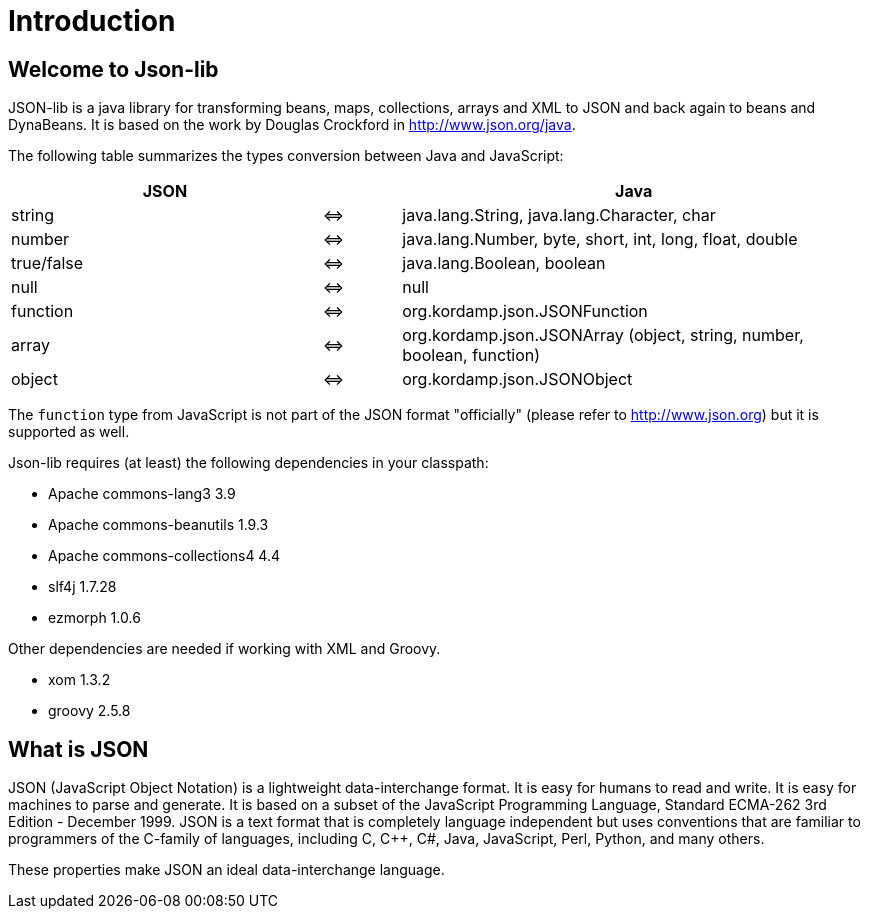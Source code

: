 
[[_introduction]]
= Introduction

== Welcome to Json-lib

JSON-lib is a java library for transforming beans, maps, collections, arrays and XML to JSON
and back again to beans and DynaBeans. It is based on the work by Douglas Crockford in
http://www.json.org/java[http://www.json.org/java, window="_blank"].

The following table summarizes the types conversion between Java and JavaScript:

[cols="40,10,60"]
|===
|JSON | |Java

|string|&#8660;
|java.lang.String, java.lang.Character, char

|number | &#8660;
|java.lang.Number, byte, short, int, long, float, double

|true/false|&#8660;
|java.lang.Boolean, boolean

|null |&#8660;
|null

|function |&#8660;
|org.kordamp.json.JSONFunction

|array|&#8660;
|org.kordamp.json.JSONArray (object, string, number, boolean, function)

|object |&#8660;
|org.kordamp.json.JSONObject

|===

The `function` type from JavaScript is not part of the JSON
format "officially" (please refer to http://www.json.org[http://www.json.org])
but it is supported as well.

Json-lib requires (at least) the following dependencies in your classpath:

* Apache commons-lang3 3.9
* Apache commons-beanutils 1.9.3
* Apache commons-collections4 4.4
* slf4j 1.7.28
* ezmorph 1.0.6

Other dependencies are needed if working with XML and Groovy.

* xom 1.3.2
* groovy 2.5.8

== What is JSON

JSON (JavaScript Object Notation) is a lightweight
data-interchange format. It is easy for humans to read
and write. It is easy for machines to parse and
generate. It is based on a subset of the JavaScript
Programming Language, Standard ECMA-262 3rd Edition -
December 1999. JSON is a text format that is completely
language independent but uses conventions that are
familiar to programmers of the C-family of languages,
including C, C++, C#, Java, JavaScript, Perl, Python,
and many others.

These properties make JSON an ideal data-interchange
language.
